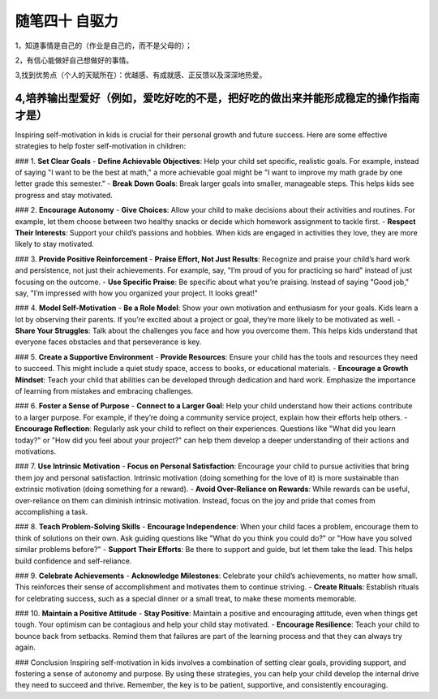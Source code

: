 ﻿随笔四十 自驱力
======================

1，知道事情是自己的（作业是自己的，而不是父母的）；

2，有信心能做好自己想做好的事情。

3,找到优势点（个人的天赋所在）：优越感、有成就感、正反馈以及深深地热爱。

4,培养输出型爱好（例如，爱吃好吃的不是，把好吃的做出来并能形成稳定的操作指南才是）
-----------------------------------------------------------------------------------------------------

Inspiring self-motivation in kids is crucial for their personal growth and future success. Here are some effective strategies to help foster self-motivation in children:

### 1. **Set Clear Goals**
- **Define Achievable Objectives**: Help your child set specific, realistic goals. For example, instead of saying "I want to be the best at math," a more achievable goal might be "I want to improve my math grade by one letter grade this semester."
- **Break Down Goals**: Break larger goals into smaller, manageable steps. This helps kids see progress and stay motivated.

### 2. **Encourage Autonomy**
- **Give Choices**: Allow your child to make decisions about their activities and routines. For example, let them choose between two healthy snacks or decide which homework assignment to tackle first.
- **Respect Their Interests**: Support your child’s passions and hobbies. When kids are engaged in activities they love, they are more likely to stay motivated.

### 3. **Provide Positive Reinforcement**
- **Praise Effort, Not Just Results**: Recognize and praise your child’s hard work and persistence, not just their achievements. For example, say, "I’m proud of you for practicing so hard" instead of just focusing on the outcome.
- **Use Specific Praise**: Be specific about what you’re praising. Instead of saying "Good job," say, "I’m impressed with how you organized your project. It looks great!"

### 4. **Model Self-Motivation**
- **Be a Role Model**: Show your own motivation and enthusiasm for your goals. Kids learn a lot by observing their parents. If you’re excited about a project or goal, they’re more likely to be motivated as well.
- **Share Your Struggles**: Talk about the challenges you face and how you overcome them. This helps kids understand that everyone faces obstacles and that perseverance is key.

### 5. **Create a Supportive Environment**
- **Provide Resources**: Ensure your child has the tools and resources they need to succeed. This might include a quiet study space, access to books, or educational materials.
- **Encourage a Growth Mindset**: Teach your child that abilities can be developed through dedication and hard work. Emphasize the importance of learning from mistakes and embracing challenges.

### 6. **Foster a Sense of Purpose**
- **Connect to a Larger Goal**: Help your child understand how their actions contribute to a larger purpose. For example, if they’re doing a community service project, explain how their efforts help others.
- **Encourage Reflection**: Regularly ask your child to reflect on their experiences. Questions like "What did you learn today?" or "How did you feel about your project?" can help them develop a deeper understanding of their actions and motivations.

### 7. **Use Intrinsic Motivation**
- **Focus on Personal Satisfaction**: Encourage your child to pursue activities that bring them joy and personal satisfaction. Intrinsic motivation (doing something for the love of it) is more sustainable than extrinsic motivation (doing something for a reward).
- **Avoid Over-Reliance on Rewards**: While rewards can be useful, over-reliance on them can diminish intrinsic motivation. Instead, focus on the joy and pride that comes from accomplishing a task.

### 8. **Teach Problem-Solving Skills**
- **Encourage Independence**: When your child faces a problem, encourage them to think of solutions on their own. Ask guiding questions like "What do you think you could do?" or "How have you solved similar problems before?"
- **Support Their Efforts**: Be there to support and guide, but let them take the lead. This helps build confidence and self-reliance.

### 9. **Celebrate Achievements**
- **Acknowledge Milestones**: Celebrate your child’s achievements, no matter how small. This reinforces their sense of accomplishment and motivates them to continue striving.
- **Create Rituals**: Establish rituals for celebrating success, such as a special dinner or a small treat, to make these moments memorable.

### 10. **Maintain a Positive Attitude**
- **Stay Positive**: Maintain a positive and encouraging attitude, even when things get tough. Your optimism can be contagious and help your child stay motivated.
- **Encourage Resilience**: Teach your child to bounce back from setbacks. Remind them that failures are part of the learning process and that they can always try again.

### Conclusion
Inspiring self-motivation in kids involves a combination of setting clear goals, providing support, and fostering a sense of autonomy and purpose. By using these strategies, you can help your child develop the internal drive they need to succeed and thrive. Remember, the key is to be patient, supportive, and consistently encouraging.
